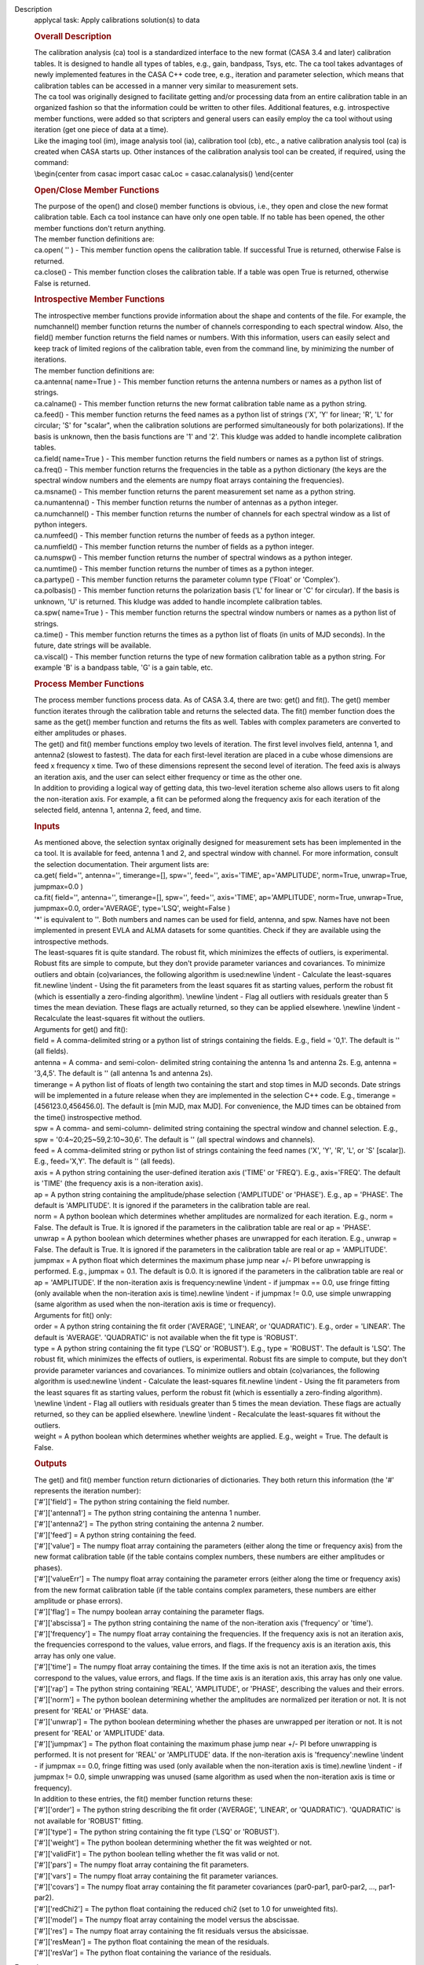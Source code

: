 

.. _Description:

Description
   applycal task: Apply calibrations solution(s) to data
   
   .. rubric:: Overall Description
      
   
   | The calibration analysis (ca) tool is a standardized interface
     to the new format (CASA 3.4 and later) calibration tables. It is
     designed to handle all types of tables, e.g., gain, bandpass,
     Tsys, etc. The ca tool takes advantages of newly implemented
     features in the CASA C++ code tree, e.g., iteration and
     parameter selection, which means that calibration tables can be
     accessed in a manner very similar to measurement sets.
   | The ca tool was originally designed to facilitate getting and/or
     processing data from an entire calibration table in an organized
     fashion so that the information could be written to other files.
     Additional features, e.g. introspective member functions, were
     added so that scripters and general users can easily employ the
     ca tool without using iteration (get one piece of data at a
     time).
   | Like the imaging tool (im), image analysis tool (ia),
     calibration tool (cb), etc., a native calibration analysis tool
     (ca) is created when CASA starts up. Other instances of the
     calibration analysis tool can be created, if required, using the
     command:
   | \\begin{center from casac import casac caLoc =
     casac.calanalysis() \\end{center
   
   .. rubric:: Open/Close Member Functions
      
   
   | The purpose of the open() and close() member functions is
     obvious, i.e., they open and close the new format calibration
     table. Each ca tool instance can have only one open table. If no
     table has been opened, the other member functions don't return
     anything.
   | The member function definitions are:
   | ca.open( '' ) - This member function opens the calibration
     table. If successful True is returned, otherwise False is
     returned.
   | ca.close() - This member function closes the calibration table.
     If a table was open True is returned, otherwise False is
     returned.
   
   .. rubric:: Introspective Member Functions
      
   
   | The introspective member functions provide information about the
     shape and contents of the file. For example, the numchannel()
     member function returns the number of channels corresponding to
     each spectral window. Also, the field() member function returns
     the field names or numbers. With this information, users can
     easily select and keep track of limited regions of the
     calibration table, even from the command line, by minimizing the
     number of iterations.
   | The member function definitions are:
   | ca.antenna( name=True ) - This member function returns the
     antenna numbers or names as a python list of strings.
   | ca.calname() - This member function returns the new format
     calibration table name as a python string.
   | ca.feed() - This member function returns the feed names as a
     python list of strings ('X', 'Y' for linear; 'R', 'L' for
     circular; 'S' for "scalar", when the calibration solutions are
     performed simultaneously for both polarizations). If the basis
     is unknown, then the basis functions are '1' and '2'. This
     kludge was added to handle incomplete calibration tables.
   | ca.field( name=True ) - This member function returns the field
     numbers or names as a python list of strings.
   | ca.freq() - This member function returns the frequencies in the
     table as a python dictionary (the keys are the spectral window
     numbers and the elements are numpy float arrays containing the
     frequencies).
   | ca.msname() - This member function returns the parent
     measurement set name as a python string.
   | ca.numantenna() - This member function returns the number of
     antennas as a python integer.
   | ca.numchannel() - This member function returns the number of
     channels for each spectral window as a list of python integers.
   | ca.numfeed() - This member function returns the number of feeds
     as a python integer.
   | ca.numfield() - This member function returns the number of
     fields as a python integer.
   | ca.numspw() - This member function returns the number of
     spectral windows as a python integer.
   | ca.numtime() - This member function returns the number of times
     as a python integer.
   | ca.partype() - This member function returns the parameter column
     type ('Float' or 'Complex').
   | ca.polbasis() - This member function returns the polarization
     basis ('L' for linear or 'C' for circular). If the basis is
     unknown, 'U' is returned. This kludge was added to handle
     incomplete calibration tables.
   | ca.spw( name=True ) - This member function returns the spectral
     window numbers or names as a python list of strings.
   | ca.time() - This member function returns the times as a python
     list of floats (in units of MJD seconds). In the future, date
     strings will be available.
   | ca.viscal() - This member function returns the type of new
     formation calibration table as a python string. For example 'B'
     is a bandpass table, 'G' is a gain table, etc.
   
   .. rubric:: Process Member Functions
      
   
   | The process member functions process data. As of CASA 3.4, there
     are two: get() and fit(). The get() member function iterates
     through the calibration table and returns the selected data. The
     fit() member function does the same as the get() member function
     and returns the fits as well. Tables with complex parameters are
     converted to either amplitudes or phases.
   | The get() and fit() member functions employ two levels of
     iteration. The first level involves field, antenna 1, and
     antenna2 (slowest to fastest). The data for each first-level
     iteration are placed in a cube whose dimensions are feed x
     frequency x time. Two of these dimensions represent the second
     level of iteration. The feed axis is always an iteration axis,
     and the user can select either frequency or time as the other
     one.
   | In addition to providing a logical way of getting data, this
     two-level iteration scheme also allows users to fit along the
     non-iteration axis. For example, a fit can be peformed along the
     frequency axis for each iteration of the selected field, antenna
     1, antenna 2, feed, and time.
   
   .. rubric:: Inputs
      
   
   | As mentioned above, the selection syntax originally designed for
     measurement sets has been implemented in the ca tool. It is
     available for feed, antenna 1 and 2, and spectral window with
     channel. For more information, consult the selection
     documentation. Their argument lists are:
   | ca.get( field='', antenna='', timerange=[], spw='', feed='',
     axis='TIME', ap='AMPLITUDE', norm=True, unwrap=True, jumpmax=0.0
     )
   | ca.fit( field='', antenna='', timerange=[], spw='', feed='',
     axis='TIME', ap='AMPLITUDE', norm=True, unwrap=True,
     jumpmax=0.0, order='AVERAGE', type='LSQ', weight=False )
   | '*' is equivalent to ''. Both numbers and names can be used for
     field, antenna, and spw. Names have not been implemented in
     present EVLA and ALMA datasets for some quantities. Check if
     they are available using the introspective methods.
   | The least-squares fit is quite standard. The robust fit, which
     minimizes the effects of outliers, is experimental. Robust fits
     are simple to compute, but they don't provide parameter
     variances and covariances. To minimize outliers and obtain
     (co)variances, the following algorithm is used:\newline \\indent
     - Calculate the least-squares fit.\newline \\indent - Using the
     fit parameters from the least squares fit as starting values,
     perform the robust fit (which is essentially a zero-finding
     algorithm). \\newline \\indent - Flag all outliers with
     residuals greater than 5 times the mean deviation. These flags
     are actually returned, so they can be applied elsewhere.
     \\newline \\indent - Recalculate the least-squares fit without
     the outliers.
   | Arguments for get() and fit():
   | field = A comma-delimited string or a python list of strings
     containing the fields. E.g., field = '0,1'. The default is ''
     (all fields).
   | antenna = A comma- and semi-colon- delimited string containing
     the antenna 1s and antenna 2s. E.g, antenna = '3,4,5'. The
     default is '' (all antenna 1s and antenna 2s).
   | timerange = A python list of floats of length two containing the
     start and stop times in MJD seconds. Date strings will be
     implemented in a future release when they are implemented in the
     selection C++ code. E.g., timerange = [456123.0,456456.0]. The
     default is [min MJD, max MJD]. For convenience, the MJD times
     can be obtained from the time() instrospective method.
   | spw = A comma- and semi-column- delimited string containing the
     spectral window and channel selection. E.g., spw =
     '0:4~20;25~59,2:10~30,6'. The default is '' (all spectral
     windows and channels).
   | feed = A comma-delimited string or python list of strings
     containing the feed names ('X', 'Y', 'R', 'L', or 'S' [scalar]).
     E.g., feed='X,Y'. The default is '' (all feeds).
   | axis = A python string containing the user-defined iteration
     axis ('TIME' or 'FREQ'). E.g., axis='FREQ'. The default is
     'TIME' (the frequency axis is a non-iteration axis).
   | ap = A python string containing the amplitude/phase selection
     ('AMPLITUDE' or 'PHASE'). E.g., ap = 'PHASE'. The default is
     'AMPLITUDE'. It is ignored if the parameters in the calibration
     table are real.
   | norm = A python boolean which determines whether amplitudes are
     normalized for each iteration. E.g., norm = False. The default
     is True. It is ignored if the parameters in the calibration
     table are real or ap = 'PHASE'.
   | unwrap = A python boolean which determines whether phases are
     unwrapped for each iteration. E.g., unwrap = False. The default
     is True. It is ignored if the parameters in the calibration
     table are real or ap = 'AMPLITUDE'.
   | jumpmax = A python float which determines the maximum phase jump
     near +/- PI before unwrapping is performed. E.g., jumpmax = 0.1.
     The default is 0.0. It is ignored if the parameters in the
     calibration table are real or ap = 'AMPLITUDE'. If the
     non-iteration axis is frequency:\newline \\indent - if jumpmax
     == 0.0, use fringe fitting (only available when the
     non-iteration axis is time).\newline \\indent - if jumpmax !=
     0.0, use simple unwrapping (same algorithm as used when the
     non-iteration axis is time or frequency).
   | Arguments for fit() only:
   | order = A python string containing the fit order ('AVERAGE',
     'LINEAR', or 'QUADRATIC'). E.g., order = 'LINEAR'. The default
     is 'AVERAGE'. 'QUADRATIC' is not available when the fit type is
     'ROBUST'.
   | type = A python string containing the fit type ('LSQ' or
     'ROBUST'). E.g., type = 'ROBUST'. The default is 'LSQ'. The
     robust fit, which minimizes the effects of outliers, is
     experimental. Robust fits are simple to compute, but they don't
     provide parameter variances and covariances. To minimize
     outliers and obtain (co)variances, the following algorithm is
     used:\newline \\indent - Calculate the least-squares
     fit.\newline \\indent - Using the fit parameters from the least
     squares fit as starting values, perform the robust fit (which is
     essentially a zero-finding algorithm). \\newline \\indent - Flag
     all outliers with residuals greater than 5 times the mean
     deviation. These flags are actually returned, so they can be
     applied elsewhere. \\newline \\indent - Recalculate the
     least-squares fit without the outliers.
   | weight = A python boolean which determines whether weights are
     applied. E.g., weight = True. The default is False.
   
   .. rubric:: Outputs
      
   
   | The get() and fit() member function return dictionaries of
     dictionaries. They both return this information (the '\#'
     represents the iteration number):
   | ['\#']['field'] = The python string containing the field number.
   | ['\#']['antenna1'] = The python string containing the antenna 1
     number.
   | ['\#']['antenna2'] = The python string containing the antenna 2
     number.
   | ['\#']['feed'] = A python string containing the feed.
   | ['\#']['value'] = The numpy float array containing the
     parameters (either along the time or frequency axis) from the
     new format calibration table (if the table contains complex
     numbers, these numbers are either amplitudes or phases).
   | ['\#']['valueErr'] = The numpy float array containing the
     parameter errors (either along the time or frequency axis) from
     the new format calibration table (if the table contains complex
     parameters, these numbers are either amplitude or phase errors).
   | ['\#']['flag'] = The numpy boolean array containing the
     parameter flags.
   | ['\#']['abscissa'] = The python string containing the name of
     the non-iteration axis ('frequency' or 'time').
   | ['\#']['frequency'] = The numpy float array containing the
     frequencies. If the frequency axis is not an iteration axis, the
     frequencies correspond to the values, value errors, and flags.
     If the frequency axis is an iteration axis, this array has only
     one value.
   | ['\#']['time'] = The numpy float array containing the times. If
     the time axis is not an iteration axis, the times correspond to
     the values, value errors, and flags. If the time axis is an
     iteration axis, this array has only one value.
   | ['\#']['rap'] = The python string containing 'REAL',
     'AMPLITUDE', or 'PHASE', describing the values and their errors.
   | ['\#']['norm'] = The python boolean determining whether the
     amplitudes are normalized per iteration or not. It is not
     present for 'REAL' or 'PHASE' data.
   | ['\#']['unwrap'] = The python boolean determining whether the
     phases are unwrapped per iteration or not. It is not present for
     'REAL' or 'AMPLITUDE' data.
   | ['\#']['jumpmax'] = The python float containing the maximum
     phase jump near +/- PI before unwrapping is performed. It is not
     present for 'REAL' or 'AMPLITUDE' data. If the non-iteration
     axis is 'frequency':\newline \\indent - if jumpmax == 0.0,
     fringe fitting was used (only available when the non-iteration
     axis is time).\newline \\indent - if jumpmax != 0.0, simple
     unwrapping was unused (same algorithm as used when the
     non-iteration axis is time or frequency).
   | In addition to these entries, the fit() member function returns
     these:
   | ['\#']['order'] = The python string describing the fit order
     ('AVERAGE', 'LINEAR', or 'QUADRATIC'). 'QUADRATIC' is not
     available for 'ROBUST' fitting.
   | ['\#']['type'] = The python string containing the fit type
     ('LSQ' or 'ROBUST').
   | ['\#']['weight'] = The python boolean determining whether the
     fit was weighted or not.
   | ['\#']['validFit'] = The python boolean telling whether the fit
     was valid or not.
   | ['\#']['pars'] = The numpy float array containing the fit
     parameters.
   | ['\#']['vars'] = The numpy float array containing the fit
     parameter variances.
   | ['\#']['covars'] = The numpy float array containing the fit
     parameter covariances (par0-par1, par0-par2, ..., par1-par2).
   | ['\#']['redChi2'] = The python float containing the reduced chi2
     (set to 1.0 for unweighted fits).
   | ['\#']['model'] = The numpy float array containing the model
     versus the abscissae.
   | ['\#']['res'] = The numpy float array containing the fit
     residuals versus the absicissae.
   | ['\#']['resMean'] = The python float containing the mean of the
     residuals.
   | ['\#']['resVar'] = The python float containing the variance of
     the residuals.
   

.. _Examples:

Examples
   

.. _Development:

Development
   --CASA Developer--
   